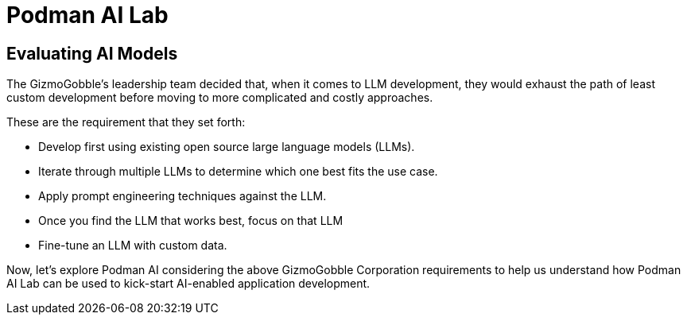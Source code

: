 = Podman AI Lab

== Evaluating AI Models

The GizmoGobble’s leadership team decided that, when it comes to LLM development, they would exhaust the path of least custom development before moving to more complicated and costly approaches.

These are the requirement that they set forth:

 * Develop first using existing open source large language models (LLMs). 

 * Iterate through multiple LLMs to determine which one best fits the use case.

 * Apply prompt engineering techniques against the LLM.

 * Once you find the LLM that works best, focus on that LLM

 * Fine-tune an LLM with custom data.


Now, let's explore Podman AI considering the above GizmoGobble Corporation requirements to help us understand how Podman AI Lab can be used to kick-start AI-enabled application development. 

